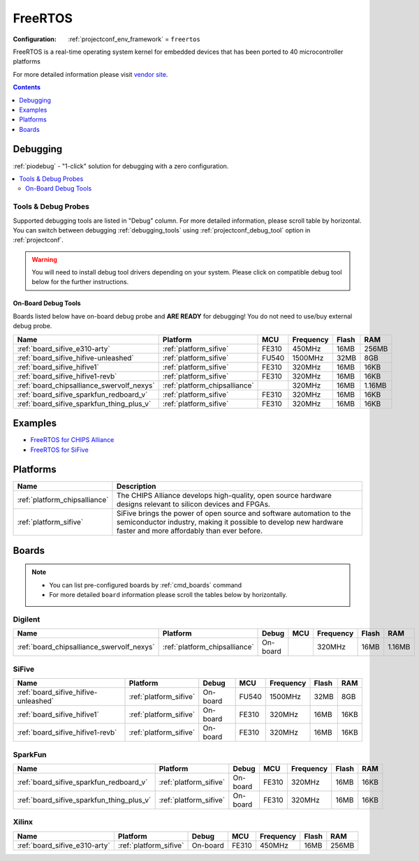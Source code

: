 ..  Copyright (c) 2014-present PlatformIO <contact@platformio.org>
    Licensed under the Apache License, Version 2.0 (the "License");
    you may not use this file except in compliance with the License.
    You may obtain a copy of the License at
       http://www.apache.org/licenses/LICENSE-2.0
    Unless required by applicable law or agreed to in writing, software
    distributed under the License is distributed on an "AS IS" BASIS,
    WITHOUT WARRANTIES OR CONDITIONS OF ANY KIND, either express or implied.
    See the License for the specific language governing permissions and
    limitations under the License.

.. _framework_freertos:

FreeRTOS
========

:Configuration:
  :ref:`projectconf_env_framework` = ``freertos``

FreeRTOS is a real-time operating system kernel for embedded devices that has been ported to 40 microcontroller platforms

For more detailed information please visit `vendor site <https://www.freertos.org?utm_source=platformio.org&utm_medium=docs>`_.


.. contents:: Contents
    :local:
    :depth: 1

Debugging
---------

:ref:`piodebug` - "1-click" solution for debugging with a zero configuration.

.. contents::
    :local:


Tools & Debug Probes
~~~~~~~~~~~~~~~~~~~~

Supported debugging tools are listed in "Debug" column. For more detailed
information, please scroll table by horizontal.
You can switch between debugging :ref:`debugging_tools` using
:ref:`projectconf_debug_tool` option in :ref:`projectconf`.

.. warning::
    You will need to install debug tool drivers depending on your system.
    Please click on compatible debug tool below for the further instructions.


On-Board Debug Tools
^^^^^^^^^^^^^^^^^^^^

Boards listed below have on-board debug probe and **ARE READY** for debugging!
You do not need to use/buy external debug probe.


.. list-table::
    :header-rows:  1

    * - Name
      - Platform
      - MCU
      - Frequency
      - Flash
      - RAM
    * - :ref:`board_sifive_e310-arty`
      - :ref:`platform_sifive`
      - FE310
      - 450MHz
      - 16MB
      - 256MB
    * - :ref:`board_sifive_hifive-unleashed`
      - :ref:`platform_sifive`
      - FU540
      - 1500MHz
      - 32MB
      - 8GB
    * - :ref:`board_sifive_hifive1`
      - :ref:`platform_sifive`
      - FE310
      - 320MHz
      - 16MB
      - 16KB
    * - :ref:`board_sifive_hifive1-revb`
      - :ref:`platform_sifive`
      - FE310
      - 320MHz
      - 16MB
      - 16KB
    * - :ref:`board_chipsalliance_swervolf_nexys`
      - :ref:`platform_chipsalliance`
      - 
      - 320MHz
      - 16MB
      - 1.16MB
    * - :ref:`board_sifive_sparkfun_redboard_v`
      - :ref:`platform_sifive`
      - FE310
      - 320MHz
      - 16MB
      - 16KB
    * - :ref:`board_sifive_sparkfun_thing_plus_v`
      - :ref:`platform_sifive`
      - FE310
      - 320MHz
      - 16MB
      - 16KB


Examples
--------

* `FreeRTOS for CHIPS Alliance <https://github.com/platformio/platform-chipsalliance/tree/master/examples?utm_source=platformio.org&utm_medium=docs>`_
* `FreeRTOS for SiFive <https://github.com/platformio/platform-sifive/tree/master/examples?utm_source=platformio.org&utm_medium=docs>`_

Platforms
---------
.. list-table::
    :header-rows:  1

    * - Name
      - Description

    * - :ref:`platform_chipsalliance`
      - The CHIPS Alliance develops high-quality, open source hardware designs relevant to silicon devices and FPGAs.

    * - :ref:`platform_sifive`
      - SiFive brings the power of open source and software automation to the semiconductor industry, making it possible to develop new hardware faster and more affordably than ever before. 

Boards
------

.. note::
    * You can list pre-configured boards by :ref:`cmd_boards` command
    * For more detailed ``board`` information please scroll the tables below by horizontally.

Digilent
~~~~~~~~

.. list-table::
    :header-rows:  1

    * - Name
      - Platform
      - Debug
      - MCU
      - Frequency
      - Flash
      - RAM
    * - :ref:`board_chipsalliance_swervolf_nexys`
      - :ref:`platform_chipsalliance`
      - On-board
      - 
      - 320MHz
      - 16MB
      - 1.16MB

SiFive
~~~~~~

.. list-table::
    :header-rows:  1

    * - Name
      - Platform
      - Debug
      - MCU
      - Frequency
      - Flash
      - RAM
    * - :ref:`board_sifive_hifive-unleashed`
      - :ref:`platform_sifive`
      - On-board
      - FU540
      - 1500MHz
      - 32MB
      - 8GB
    * - :ref:`board_sifive_hifive1`
      - :ref:`platform_sifive`
      - On-board
      - FE310
      - 320MHz
      - 16MB
      - 16KB
    * - :ref:`board_sifive_hifive1-revb`
      - :ref:`platform_sifive`
      - On-board
      - FE310
      - 320MHz
      - 16MB
      - 16KB

SparkFun
~~~~~~~~

.. list-table::
    :header-rows:  1

    * - Name
      - Platform
      - Debug
      - MCU
      - Frequency
      - Flash
      - RAM
    * - :ref:`board_sifive_sparkfun_redboard_v`
      - :ref:`platform_sifive`
      - On-board
      - FE310
      - 320MHz
      - 16MB
      - 16KB
    * - :ref:`board_sifive_sparkfun_thing_plus_v`
      - :ref:`platform_sifive`
      - On-board
      - FE310
      - 320MHz
      - 16MB
      - 16KB

Xilinx
~~~~~~

.. list-table::
    :header-rows:  1

    * - Name
      - Platform
      - Debug
      - MCU
      - Frequency
      - Flash
      - RAM
    * - :ref:`board_sifive_e310-arty`
      - :ref:`platform_sifive`
      - On-board
      - FE310
      - 450MHz
      - 16MB
      - 256MB
